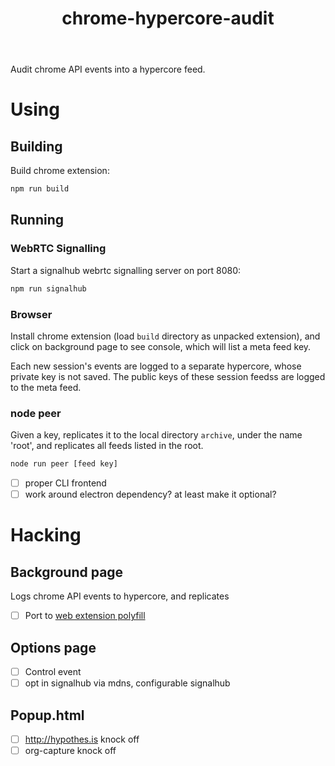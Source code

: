 #+TITLE: chrome-hypercore-audit

Audit chrome API events into a hypercore feed.

* Using

** Building

 Build chrome extension:

 #+BEGIN_SRC sh
 npm run build
 #+END_SRC

** Running

*** WebRTC Signalling

 Start a signalhub webrtc signalling server on port 8080:

 #+BEGIN_SRC sh
 npm run signalhub
 #+END_SRC

*** Browser

 Install chrome extension (load =build= directory as unpacked extension), and
 click on background page to see console, which will list a meta feed key.

Each new session's events are logged to a separate hypercore, whose private key
is not saved. The public keys of these session feedss are logged to the meta
feed.

*** node peer

Given a key, replicates it to the local directory ~archive~, under the name
'root', and replicates all feeds listed in the root.

 #+BEGIN_SRC sh
 node run peer [feed key]
 #+END_SRC

- [ ] proper CLI frontend
- [ ] work around electron dependency? at least make it optional?

* Hacking

** Background page

Logs chrome API events to hypercore, and replicates

- [ ] Port to [[https://github.com/mozilla/webextension-polyfill][web extension polyfill]]

** Options page
- [ ] Control event
- [ ] opt in signalhub via mdns, configurable signalhub

** Popup.html
- [ ] http://hypothes.is knock off
- [ ] org-capture knock off
